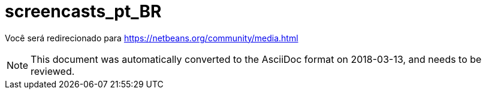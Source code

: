 // 
//     Licensed to the Apache Software Foundation (ASF) under one
//     or more contributor license agreements.  See the NOTICE file
//     distributed with this work for additional information
//     regarding copyright ownership.  The ASF licenses this file
//     to you under the Apache License, Version 2.0 (the
//     "License"); you may not use this file except in compliance
//     with the License.  You may obtain a copy of the License at
// 
//       http://www.apache.org/licenses/LICENSE-2.0
// 
//     Unless required by applicable law or agreed to in writing,
//     software distributed under the License is distributed on an
//     "AS IS" BASIS, WITHOUT WARRANTIES OR CONDITIONS OF ANY
//     KIND, either express or implied.  See the License for the
//     specific language governing permissions and limitations
//     under the License.
//

= screencasts_pt_BR
:jbake-type: page
:jbake-tags: old-site, needs-review
:jbake-status: published
:keywords: Apache NetBeans  screencasts_pt_BR
:description: Apache NetBeans  screencasts_pt_BR
:toc: left
:toc-title:

Você será redirecionado para https://netbeans.org/community/media.html


NOTE: This document was automatically converted to the AsciiDoc format on 2018-03-13, and needs to be reviewed.
